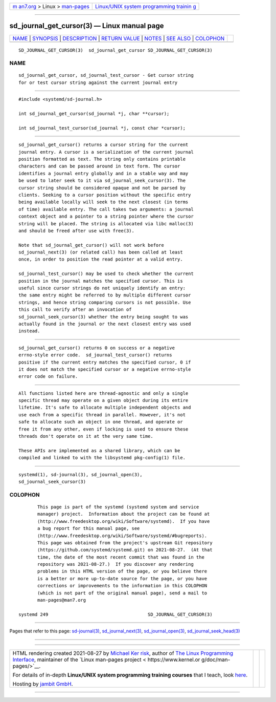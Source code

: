 .. container:: page-top

.. container:: nav-bar

   +----------------------------------+----------------------------------+
   | `m                               | `Linux/UNIX system programming   |
   | an7.org <../../../index.html>`__ | trainin                          |
   | > Linux >                        | g <http://man7.org/training/>`__ |
   | `man-pages <../index.html>`__    |                                  |
   +----------------------------------+----------------------------------+

--------------

sd_journal_get_cursor(3) — Linux manual page
============================================

+-----------------------------------+-----------------------------------+
| `NAME <#NAME>`__ \|               |                                   |
| `SYNOPSIS <#SYNOPSIS>`__ \|       |                                   |
| `DESCRIPTION <#DESCRIPTION>`__ \| |                                   |
| `RETURN VALUE <#RETURN_VALUE>`__  |                                   |
| \| `NOTES <#NOTES>`__ \|          |                                   |
| `SEE ALSO <#SEE_ALSO>`__ \|       |                                   |
| `COLOPHON <#COLOPHON>`__          |                                   |
+-----------------------------------+-----------------------------------+
| .. container:: man-search-box     |                                   |
+-----------------------------------+-----------------------------------+

::

   SD_JOURNAL_GET_CURSOR(3)  sd_journal_get_cursor SD_JOURNAL_GET_CURSOR(3)

NAME
-------------------------------------------------

::

          sd_journal_get_cursor, sd_journal_test_cursor - Get cursor string
          for or test cursor string against the current journal entry


---------------------------------------------------------

::

          #include <systemd/sd-journal.h>

          int sd_journal_get_cursor(sd_journal *j, char **cursor);

          int sd_journal_test_cursor(sd_journal *j, const char *cursor);


---------------------------------------------------------------

::

          sd_journal_get_cursor() returns a cursor string for the current
          journal entry. A cursor is a serialization of the current journal
          position formatted as text. The string only contains printable
          characters and can be passed around in text form. The cursor
          identifies a journal entry globally and in a stable way and may
          be used to later seek to it via sd_journal_seek_cursor(3). The
          cursor string should be considered opaque and not be parsed by
          clients. Seeking to a cursor position without the specific entry
          being available locally will seek to the next closest (in terms
          of time) available entry. The call takes two arguments: a journal
          context object and a pointer to a string pointer where the cursor
          string will be placed. The string is allocated via libc malloc(3)
          and should be freed after use with free(3).

          Note that sd_journal_get_cursor() will not work before
          sd_journal_next(3) (or related call) has been called at least
          once, in order to position the read pointer at a valid entry.

          sd_journal_test_cursor() may be used to check whether the current
          position in the journal matches the specified cursor. This is
          useful since cursor strings do not uniquely identify an entry:
          the same entry might be referred to by multiple different cursor
          strings, and hence string comparing cursors is not possible. Use
          this call to verify after an invocation of
          sd_journal_seek_cursor(3) whether the entry being sought to was
          actually found in the journal or the next closest entry was used
          instead.


-----------------------------------------------------------------

::

          sd_journal_get_cursor() returns 0 on success or a negative
          errno-style error code.  sd_journal_test_cursor() returns
          positive if the current entry matches the specified cursor, 0 if
          it does not match the specified cursor or a negative errno-style
          error code on failure.


---------------------------------------------------

::

          All functions listed here are thread-agnostic and only a single
          specific thread may operate on a given object during its entire
          lifetime. It's safe to allocate multiple independent objects and
          use each from a specific thread in parallel. However, it's not
          safe to allocate such an object in one thread, and operate or
          free it from any other, even if locking is used to ensure these
          threads don't operate on it at the very same time.

          These APIs are implemented as a shared library, which can be
          compiled and linked to with the libsystemd pkg-config(1) file.


---------------------------------------------------------

::

          systemd(1), sd-journal(3), sd_journal_open(3),
          sd_journal_seek_cursor(3)

COLOPHON
---------------------------------------------------------

::

          This page is part of the systemd (systemd system and service
          manager) project.  Information about the project can be found at
          ⟨http://www.freedesktop.org/wiki/Software/systemd⟩.  If you have
          a bug report for this manual page, see
          ⟨http://www.freedesktop.org/wiki/Software/systemd/#bugreports⟩.
          This page was obtained from the project's upstream Git repository
          ⟨https://github.com/systemd/systemd.git⟩ on 2021-08-27.  (At that
          time, the date of the most recent commit that was found in the
          repository was 2021-08-27.)  If you discover any rendering
          problems in this HTML version of the page, or you believe there
          is a better or more up-to-date source for the page, or you have
          corrections or improvements to the information in this COLOPHON
          (which is not part of the original manual page), send a mail to
          man-pages@man7.org

   systemd 249                                     SD_JOURNAL_GET_CURSOR(3)

--------------

Pages that refer to this page:
`sd-journal(3) <../man3/sd-journal.3.html>`__, 
`sd_journal_next(3) <../man3/sd_journal_next.3.html>`__, 
`sd_journal_open(3) <../man3/sd_journal_open.3.html>`__, 
`sd_journal_seek_head(3) <../man3/sd_journal_seek_head.3.html>`__

--------------

--------------

.. container:: footer

   +-----------------------+-----------------------+-----------------------+
   | HTML rendering        |                       | |Cover of TLPI|       |
   | created 2021-08-27 by |                       |                       |
   | `Michael              |                       |                       |
   | Ker                   |                       |                       |
   | risk <https://man7.or |                       |                       |
   | g/mtk/index.html>`__, |                       |                       |
   | author of `The Linux  |                       |                       |
   | Programming           |                       |                       |
   | Interface <https:     |                       |                       |
   | //man7.org/tlpi/>`__, |                       |                       |
   | maintainer of the     |                       |                       |
   | `Linux man-pages      |                       |                       |
   | project <             |                       |                       |
   | https://www.kernel.or |                       |                       |
   | g/doc/man-pages/>`__. |                       |                       |
   |                       |                       |                       |
   | For details of        |                       |                       |
   | in-depth **Linux/UNIX |                       |                       |
   | system programming    |                       |                       |
   | training courses**    |                       |                       |
   | that I teach, look    |                       |                       |
   | `here <https://ma     |                       |                       |
   | n7.org/training/>`__. |                       |                       |
   |                       |                       |                       |
   | Hosting by `jambit    |                       |                       |
   | GmbH                  |                       |                       |
   | <https://www.jambit.c |                       |                       |
   | om/index_en.html>`__. |                       |                       |
   +-----------------------+-----------------------+-----------------------+

--------------

.. container:: statcounter

   |Web Analytics Made Easy - StatCounter|

.. |Cover of TLPI| image:: https://man7.org/tlpi/cover/TLPI-front-cover-vsmall.png
   :target: https://man7.org/tlpi/
.. |Web Analytics Made Easy - StatCounter| image:: https://c.statcounter.com/7422636/0/9b6714ff/1/
   :class: statcounter
   :target: https://statcounter.com/
